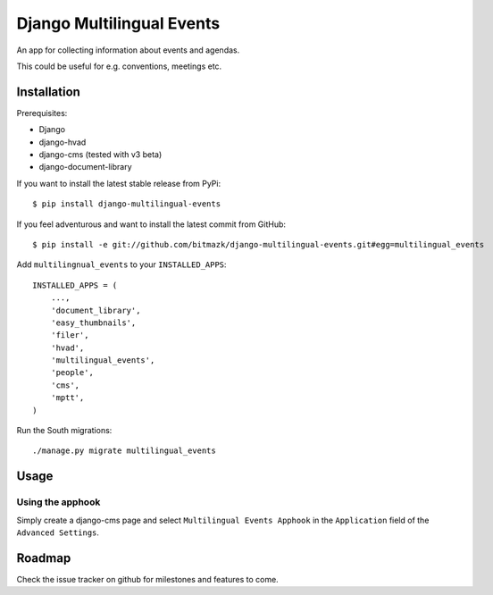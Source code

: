 Django Multilingual Events
==========================

An app for collecting information about events and agendas.

This could be useful for e.g. conventions, meetings etc.


Installation
------------

Prerequisites:

* Django
* django-hvad
* django-cms (tested with v3 beta)
* django-document-library

If you want to install the latest stable release from PyPi::

    $ pip install django-multilingual-events

If you feel adventurous and want to install the latest commit from GitHub::

    $ pip install -e git://github.com/bitmazk/django-multilingual-events.git#egg=multilingual_events

Add ``multilingnual_events`` to your ``INSTALLED_APPS``::

    INSTALLED_APPS = (
        ...,
        'document_library',
        'easy_thumbnails',
        'filer',
        'hvad',
        'multilingual_events',
        'people',
        'cms',
        'mptt',
    )

Run the South migrations::

    ./manage.py migrate multilingual_events


Usage
-----

Using the apphook
+++++++++++++++++

Simply create a django-cms page and select ``Multilingual Events Apphook`` in
the ``Application`` field of the ``Advanced Settings``.


Roadmap
-------

Check the issue tracker on github for milestones and features to come.
